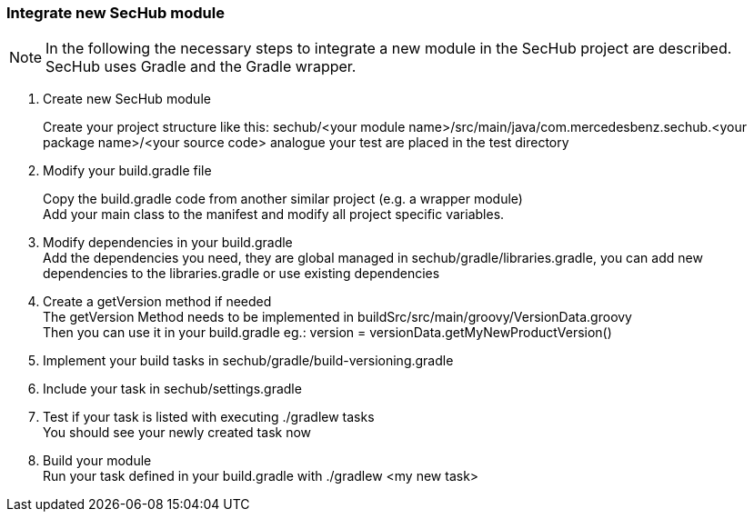 // SPDX-License-Identifier: MIT
=== Integrate new SecHub module
[NOTE]
=====
In the following the necessary steps to integrate a new module in the SecHub project are described.
SecHub uses Gradle and the Gradle wrapper.
=====

. Create new SecHub module
+
Create your project structure like this: sechub/<your module name>/src/main/java/com.mercedesbenz.sechub.<your package name>/<your source code> analogue your test are placed in the test directory

. Modify your build.gradle file
+
Copy the build.gradle code from another similar project (e.g. a wrapper module) +
Add your main class to the manifest and modify all project specific variables. +

. Modify dependencies in your build.gradle +
Add the dependencies you need, they are global managed in sechub/gradle/libraries.gradle, you can add new dependencies to the libraries.gradle or use existing dependencies +

. Create a getVersion method if needed +
The getVersion Method needs to be implemented in buildSrc/src/main/groovy/VersionData.groovy +
Then you can use it in your build.gradle eg.: version = versionData.getMyNewProductVersion()

. Implement your build tasks in sechub/gradle/build-versioning.gradle

. Include your task in sechub/settings.gradle

. Test if your task is listed with executing ./gradlew tasks +
You should see your newly created task now +

. Build your module +
Run your task defined in your build.gradle with ./gradlew <my new task>
